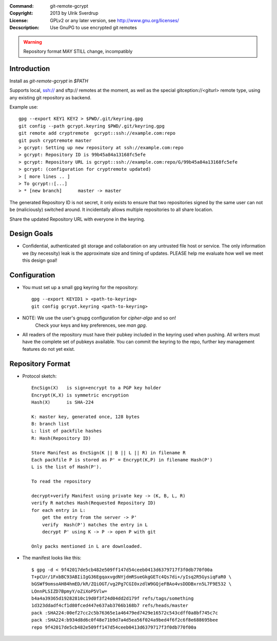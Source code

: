 
:Command:       git-remote-gcrypt

:Copyright:     2013  by Ulrik Sverdrup
:License:       GPLv2 or any later version, see http://www.gnu.org/licenses/
:Decscription:  Use GnuPG to use encrypted git remotes

.. warning:: Repository format MAY STILL change, incompatibly

Introduction
------------

Install as `git-remote-gcrypt` in `$PATH`

Supports local, ssh:// and sftp:// remotes at the moment, as well as
the special gitception://<giturl> remote type, using any existing git
repository as backend.

Example use::

    gpg --export KEY1 KEY2 > $PWD/.git/keyring.gpg
    git config --path gcrypt.keyring $PWD/.git/keyring.gpg
    git remote add cryptremote  gcrypt::ssh://example.com:repo
    git push cryptremote master
    > gcrypt: Setting up new repository at ssh://example.com:repo
    > gcrypt: Repository ID is 99b45a84a13168fc5efe
    > gcrypt: Repository URL is gcrypt::ssh://example.com:repo/G/99b45a84a13168fc5efe
    > gcrypt: (configuration for cryptremote updated)
    > [ more lines .. ]
    > To gcrypt::[...]
    > * [new branch]      master -> master

The generated Repository ID is not secret, it only exists to ensure that
two repositories signed by the same user can not be (maliciously) switched
around. It incidentally allows multiple repositories to all share location.

Share the updated Repository URL with everyone in the keyring.

Design Goals
------------

+ Confidential, authenticated git storage and collaboration on any
  untrusted file host or service. The only information we (by necessity)
  leak is the approximate size and timing of updates.
  PLEASE help me evaluate how well we meet this design goal!

Configuration
-------------

+ You must set up a small gpg keyring for the repository::

    gpg --export KEYID1 > <path-to-keyring>
    git config gcrypt.keyring <path-to-keyring>

+ NOTE: We use the user's gnupg configuration for `cipher-algo` and so on!
        Check your keys and key preferences, see `man gpg`.

+ All readers of the repository must have their pubkey included in
  the keyring used when pushing. All writers must have the complete
  set of pubkeys available. You can commit the keyring to the repo,
  further key management features do not yet exist.


Repository Format
-----------------

+ Protocol sketch::

    EncSign(X)   is sign+encrypt to a PGP key holder
    Encrypt(K,X) is symmetric encryption
    Hash(X)      is SHA-224

    K: master key, generated once, 128 bytes
    B: branch list
    L: list of packfile hashes
    R: Hash(Repository ID)
    
    Store Manifest as EncSign(K || B || L || R) in filename R
    Each packfile P is stored as P' = Encrypt(K,P) in filename Hash(P')
    L is the list of Hash(P').

    To read the repository

    decrypt+verify Manifest using private key -> (K, B, L, R)
    verify R matches Hash(Requested Repository ID)
    for each entry in L:
        get the entry from the server -> P'
        verify  Hash(P') matches the entry in L
        decrypt P' using K -> P -> open P with git

    Only packs mentioned in L are downloaded.

+ The manifest looks like this::

     $ gpg -d < 9f42017de5cb482e509ff147d54ceeb0413d6379717f3f0db770f00a
     T+pCUr/1FxbBC93ABIiIgG36EgqaxvgdNYjdmRSueGkgGETc4Qs7di+/yIsq2R5GysiqFaR0 \
     bGSWf9omsoAH84hmED/kR/ZQiOGT/vg2Pg7CGI0xzdlW9GQjeFBAo4vsDDDBxrn5L7F9E532 \
     LOnnPLSIZD7BpmyY/oZiXoP5Vlw=
     b4a4a39365d19282810c19d0f3f24d04dd2d179f refs/tags/something
     1d323ddadf4cf1d80fced447e637ab3766b168b7 refs/heads/master
     pack :SHA224:00ef27cc2c5b76365e1a46479ed7429e16572c543cdff0a8bf745c7c
     pack :SHA224:b934d8d6c0f48e71b9d7a4d5ea56f024a9bed4f6f2c6f8e688695bee
     repo 9f42017de5cb482e509ff147d54ceeb0413d6379717f3f0db770f00a


.. vim: ft=rst tw=74
